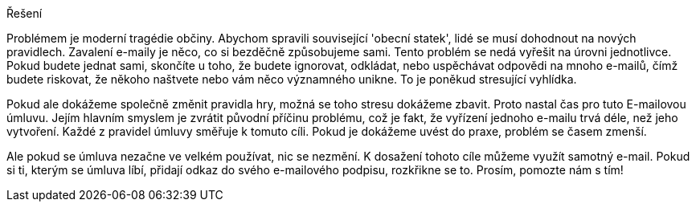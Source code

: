 Řešení

Problémem je moderní tragédie občiny. Abychom spravili související 'obecní statek', lidé se musí dohodnout na nových pravidlech. Zavalení e-maily je něco, co si bezděčně způsobujeme sami. Tento problém se nedá vyřešit na úrovni jednotlivce. Pokud budete jednat sami, skončíte u toho, že budete ignorovat, odkládat, nebo uspěchávat odpovědi na mnoho e-mailů, čímž budete riskovat, že někoho naštvete nebo vám něco významného unikne. To je poněkud stresující vyhlídka.

Pokud ale dokážeme společně změnit pravidla hry, možná se toho stresu dokážeme zbavit. Proto nastal čas pro tuto E-mailovou úmluvu. Jejím hlavním smyslem je zvrátit původní příčinu problému, což je fakt, že vyřízení jednoho e-mailu trvá déle, než jeho vytvoření. Každé z pravidel úmluvy směřuje k tomuto cíli. Pokud je dokážeme uvést do praxe, problém se časem zmenší.

Ale pokud se úmluva nezačne ve velkém používat, nic se nezmění. K dosažení tohoto cíle můžeme využít samotný e-mail. Pokud si ti, kterým se úmluva líbí, přidají odkaz do svého e-mailového podpisu, rozkřikne se to. Prosím, pomozte nám s tím! 



////
The Solution
The problem is a modern tragedy of the commons. To fix a 'commons' problem, a community needs to come together and agree new rules. Email overload is something we are inadvertently doing to each other. You can't solve this problem acting alone. You will end up simply ignoring, delaying, or rushing responses to many incoming messages, and risk annoying people or missing something great. That prospect is stressful.

But if we can mutually change the ground rules, maybe we can make that stress go away. That's why it's time for an Email Charter. Its core purpose is to reverse the underlying cause of the problem -- the fact that email takes more time to respond to than it took to generate. Each of its rules contributes to that goal. If they are adopted, the problem will gradually ease.

But nothing will happen unless the Charter is widely shared and adopted. The mechanism to achieve that will be email itself. If people who like the Charter add it to their email signatures, word will spread. Please help that happen! 
////
